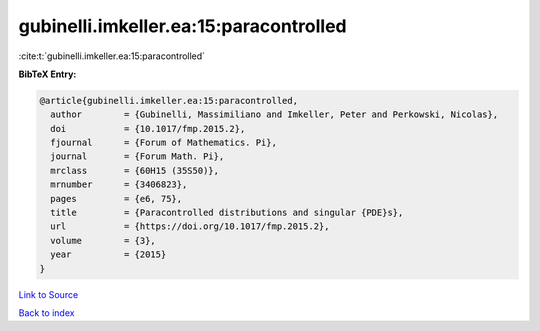 gubinelli.imkeller.ea:15:paracontrolled
=======================================

:cite:t:`gubinelli.imkeller.ea:15:paracontrolled`

**BibTeX Entry:**

.. code-block:: bibtex

   @article{gubinelli.imkeller.ea:15:paracontrolled,
     author        = {Gubinelli, Massimiliano and Imkeller, Peter and Perkowski, Nicolas},
     doi           = {10.1017/fmp.2015.2},
     fjournal      = {Forum of Mathematics. Pi},
     journal       = {Forum Math. Pi},
     mrclass       = {60H15 (35S50)},
     mrnumber      = {3406823},
     pages         = {e6, 75},
     title         = {Paracontrolled distributions and singular {PDE}s},
     url           = {https://doi.org/10.1017/fmp.2015.2},
     volume        = {3},
     year          = {2015}
   }

`Link to Source <https://doi.org/10.1017/fmp.2015.2},>`_


`Back to index <../By-Cite-Keys.html>`_
